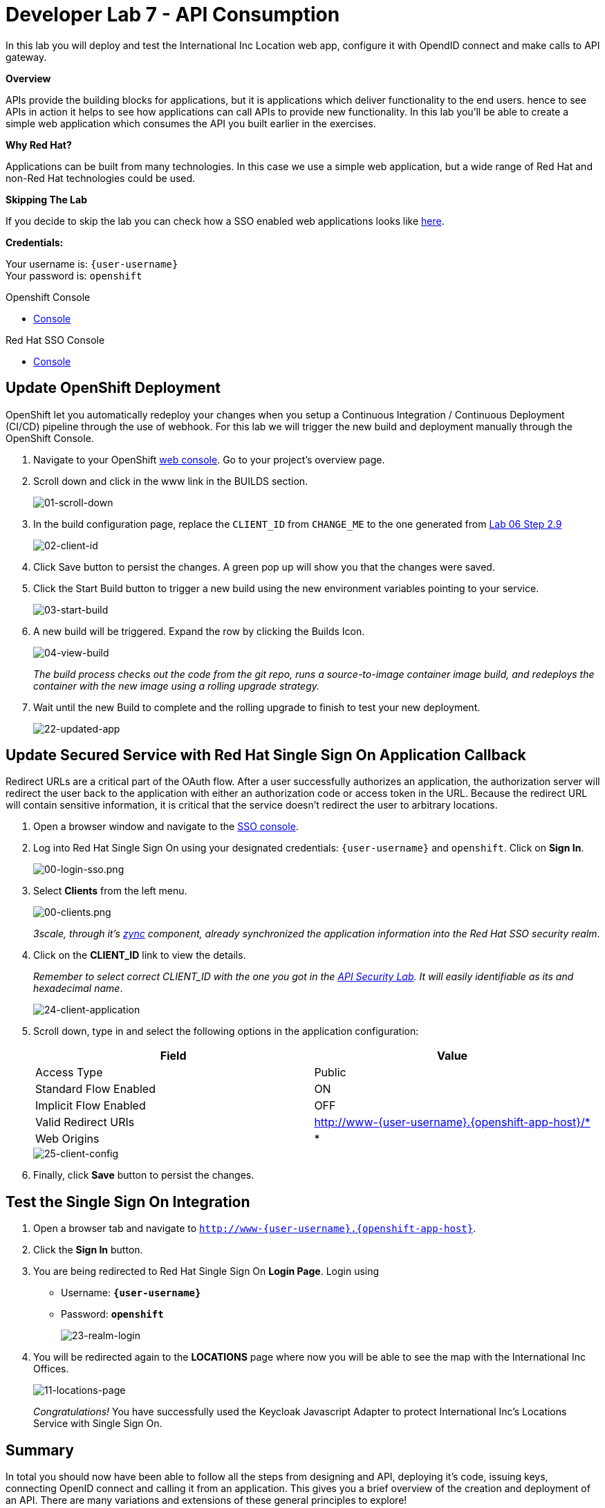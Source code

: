 :walkthrough: Create a simple web application which consumes the API you built earlier in the exercises
:user-password: openshift
:next-lab-url: https://tutorial-web-app-webapp.{openshift-app-host}/tutorial/dayinthelife-integration.git-citizen-integrator-track-lab07/
:sso-url:  http://sso-sso.{openshift-app-host}/auth/admin/{user-username}/console/

ifdef::env-github[]
:next-lab-url: ../../citizen-integrator-track/lab07/walkthrough.adoc
endif::[]


[id='api-consumption']
= Developer Lab 7 - API Consumption

In this lab you will deploy and test the International Inc Location web app, configure it with OpendID connect and make calls to API gateway.

*Overview*

APIs provide the building blocks for applications, but it is applications which deliver functionality to the end users. hence to see APIs in action it helps to see how applications can call APIs to provide new functionality. In this lab you'll be able to create a simple web application which consumes the API you built earlier in the exercises.

*Why Red Hat?*

Applications can be built from many technologies. In this case we use a simple web application, but a wide range of Red Hat and non-Red Hat technologies could be used.

*Skipping The Lab*

If you decide to skip the lab you can check how a SSO enabled web applications looks like link:{http://www-international.{openshift-app-host}/}[here].

*Credentials:*

Your username is: `{user-username}` +
Your password is: `{user-password}`

[type=walkthroughResource]
.Openshift Console
****
* link:{openshift-host}[Console, window="_blank"]
****

[type=walkthroughResource]
.Red Hat SSO Console
****
* link:{sso-url}[Console, window="_blank"]
****

[time=10]
[id="customize-dev-portal"]
== Update OpenShift Deployment

OpenShift let you automatically redeploy your changes when you setup a Continuous Integration / Continuous Deployment (CI/CD) pipeline through the use of webhook. For this lab we will trigger the new build and deployment manually through the OpenShift Console.

. Navigate to your OpenShift link:{openshift-host}[web console]. Go to your project's overview page.

. Scroll down and click in the www link in the BUILDS section.
+
image::images/deploy-10.png[01-scroll-down, role="integr8ly-img-responsive"]

. In the build configuration page, replace the `CLIENT_ID` from `CHANGE_ME` to the one generated from https://tutorial-web-app-webapp.{openshift-app-host}/tutorial/dayinthelife-integration.git-developer-track-lab06/task/1[Lab 06 Step 2.9]
+
image::images/deploy-11.png[02-client-id, role="integr8ly-img-responsive"]

. Click Save button to persist the changes. A green pop up will show you that the changes were saved.

. Click the Start Build button to trigger a new build using the new environment variables pointing to your service.
+
image::images/deploy-12.png[03-start-build, role="integr8ly-img-responsive"]

. A new build will be triggered. Expand the row by clicking the Builds Icon.
+
image::images/deploy-13.png[04-view-build, role="integr8ly-img-responsive"]
+
_The build process checks out the code from the git repo, runs a source-to-image container image build, and redeploys the container with the new image using a rolling upgrade strategy._

. Wait until the new Build to complete and the rolling upgrade to finish to test your new deployment.
+
image::images/consume-22.png[22-updated-app, role="integr8ly-img-responsive"]

[time=10]
[id="update-secure-service"]
== Update Secured Service with Red Hat Single Sign On Application Callback

Redirect URLs are a critical part of the OAuth flow. After a user successfully authorizes an application, the authorization server will redirect the user back to the application with either an authorization code or access token in the URL. Because the redirect URL will contain sensitive information, it is critical that the service doesn't redirect the user to arbitrary locations.

. Open a browser window and navigate to the link:{http://sso-sso.{openshift-app-host}/auth/admin/{user-username}/console/}[SSO console].

. Log into Red Hat Single Sign On using your designated credentials: `{user-username}` and `{user-password}`. Click on *Sign In*.
+
image::images/00-login-sso.png[00-login-sso.png, role="integr8ly-img-responsive"]

. Select *Clients* from the left menu.
+
image::images/00-clients.png[00-clients.png, role="integr8ly-img-responsive"]
+

_3scale, through it's https://github.com/3scale/zync/[zync] component, already synchronized the application information into the Red Hat SSO security realm_.

. Click on the *CLIENT_ID* link to view the details.
+
_Remember to select correct CLIENT_ID with the one you got in the link:https://tutorial-web-app-webapp.apps.{openshift-app-host}/tutorial/dayinthelife-integration.git-developer-track-lab07/task/1[API Security Lab]. It will easily identifiable as its and hexadecimal name_.
+
image::images/consume-24.png[24-client-application, role="integr8ly-img-responsive"]

. Scroll down, type in and select the following options in the application configuration:
+
|===
| Field | Value

| Access Type
| Public

| Standard Flow Enabled
| ON

| Implicit Flow Enabled
| OFF

| Valid Redirect URIs
| http://www-{user-username}.{openshift-app-host}/*

| Web Origins
| *
|===

+
image::images/consume-25.png[25-client-config, role="integr8ly-img-responsive"]

. Finally, click *Save* button to persist the changes.

[time=10]
[id="update-secure-service"]
== Test the Single Sign On Integration

. Open a browser tab and navigate to `http://www-{user-username}.{openshift-app-host}`.

. Click the *Sign In* button.

. You are being redirected to Red Hat Single Sign On *Login Page*. Login using
 ** Username: *`{user-username}`*
 ** Password: *`{user-password}`*
+
image::images/consume-23.png[23-realm-login, role="integr8ly-img-responsive"]

. You will be redirected again to the *LOCATIONS* page where now you will be able to see the map with the International Inc Offices.
+
image::images/consume-14.png[11-locations-page, role="integr8ly-img-responsive"]
+
_Congratulations!_ You have successfully used the Keycloak Javascript Adapter to protect International Inc's Locations Service with Single Sign On.

[time=1]
[id="summary"]
== Summary

In total you should now have been able to follow all the steps from designing and API, deploying it's code, issuing keys, connecting OpenID connect and calling it from an application. This gives you a brief overview of the creation and deployment of an API. There are many variations and extensions of these general principles to explore!

[time=1]
[id="steps-beyond"]
== Steps Beyond
So, you want more? If you have time, you can try our bonus lab. This lab focuses demonstrates Fuse Online, showcasing Apicurito to define your API contract, autogenerate an integration, deploy it, then secure your newly created API using 3scale Smart Discovery.

If you'd like to try this out, you can now proceed to link:{next-lab-url}[Lab 8]

[time=1]
[id="further-reading"]
== Notes and Further Reading

* http://microcks.github.io/[Red Hat 3scale API Management]
* https://developers.redhat.com/blog/2017/11/21/setup-3scale-openid-connect-oidc-integration-rh-sso/[Setup OIDC with 3scale]

